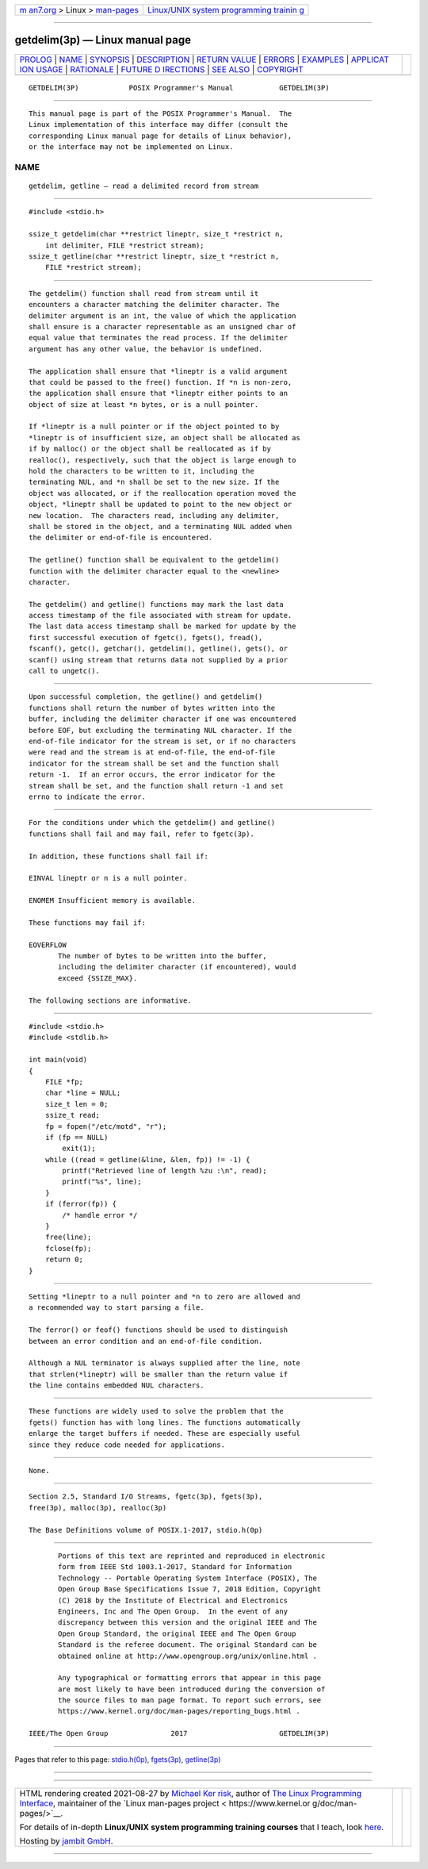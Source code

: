 .. container:: page-top

.. container:: nav-bar

   +----------------------------------+----------------------------------+
   | `m                               | `Linux/UNIX system programming   |
   | an7.org <../../../index.html>`__ | trainin                          |
   | > Linux >                        | g <http://man7.org/training/>`__ |
   | `man-pages <../index.html>`__    |                                  |
   +----------------------------------+----------------------------------+

--------------

getdelim(3p) — Linux manual page
================================

+-----------------------------------+-----------------------------------+
| `PROLOG <#PROLOG>`__ \|           |                                   |
| `NAME <#NAME>`__ \|               |                                   |
| `SYNOPSIS <#SYNOPSIS>`__ \|       |                                   |
| `DESCRIPTION <#DESCRIPTION>`__ \| |                                   |
| `RETURN VALUE <#RETURN_VALUE>`__  |                                   |
| \| `ERRORS <#ERRORS>`__ \|        |                                   |
| `EXAMPLES <#EXAMPLES>`__ \|       |                                   |
| `APPLICAT                         |                                   |
| ION USAGE <#APPLICATION_USAGE>`__ |                                   |
| \| `RATIONALE <#RATIONALE>`__ \|  |                                   |
| `FUTURE D                         |                                   |
| IRECTIONS <#FUTURE_DIRECTIONS>`__ |                                   |
| \| `SEE ALSO <#SEE_ALSO>`__ \|    |                                   |
| `COPYRIGHT <#COPYRIGHT>`__        |                                   |
+-----------------------------------+-----------------------------------+
| .. container:: man-search-box     |                                   |
+-----------------------------------+-----------------------------------+

::

   GETDELIM(3P)            POSIX Programmer's Manual           GETDELIM(3P)


-----------------------------------------------------

::

          This manual page is part of the POSIX Programmer's Manual.  The
          Linux implementation of this interface may differ (consult the
          corresponding Linux manual page for details of Linux behavior),
          or the interface may not be implemented on Linux.

NAME
-------------------------------------------------

::

          getdelim, getline — read a delimited record from stream


---------------------------------------------------------

::

          #include <stdio.h>

          ssize_t getdelim(char **restrict lineptr, size_t *restrict n,
              int delimiter, FILE *restrict stream);
          ssize_t getline(char **restrict lineptr, size_t *restrict n,
              FILE *restrict stream);


---------------------------------------------------------------

::

          The getdelim() function shall read from stream until it
          encounters a character matching the delimiter character. The
          delimiter argument is an int, the value of which the application
          shall ensure is a character representable as an unsigned char of
          equal value that terminates the read process. If the delimiter
          argument has any other value, the behavior is undefined.

          The application shall ensure that *lineptr is a valid argument
          that could be passed to the free() function. If *n is non-zero,
          the application shall ensure that *lineptr either points to an
          object of size at least *n bytes, or is a null pointer.

          If *lineptr is a null pointer or if the object pointed to by
          *lineptr is of insufficient size, an object shall be allocated as
          if by malloc() or the object shall be reallocated as if by
          realloc(), respectively, such that the object is large enough to
          hold the characters to be written to it, including the
          terminating NUL, and *n shall be set to the new size. If the
          object was allocated, or if the reallocation operation moved the
          object, *lineptr shall be updated to point to the new object or
          new location.  The characters read, including any delimiter,
          shall be stored in the object, and a terminating NUL added when
          the delimiter or end-of-file is encountered.

          The getline() function shall be equivalent to the getdelim()
          function with the delimiter character equal to the <newline>
          character.

          The getdelim() and getline() functions may mark the last data
          access timestamp of the file associated with stream for update.
          The last data access timestamp shall be marked for update by the
          first successful execution of fgetc(), fgets(), fread(),
          fscanf(), getc(), getchar(), getdelim(), getline(), gets(), or
          scanf() using stream that returns data not supplied by a prior
          call to ungetc().


-----------------------------------------------------------------

::

          Upon successful completion, the getline() and getdelim()
          functions shall return the number of bytes written into the
          buffer, including the delimiter character if one was encountered
          before EOF, but excluding the terminating NUL character. If the
          end-of-file indicator for the stream is set, or if no characters
          were read and the stream is at end-of-file, the end-of-file
          indicator for the stream shall be set and the function shall
          return -1.  If an error occurs, the error indicator for the
          stream shall be set, and the function shall return -1 and set
          errno to indicate the error.


-----------------------------------------------------

::

          For the conditions under which the getdelim() and getline()
          functions shall fail and may fail, refer to fgetc(3p).

          In addition, these functions shall fail if:

          EINVAL lineptr or n is a null pointer.

          ENOMEM Insufficient memory is available.

          These functions may fail if:

          EOVERFLOW
                 The number of bytes to be written into the buffer,
                 including the delimiter character (if encountered), would
                 exceed {SSIZE_MAX}.

          The following sections are informative.


---------------------------------------------------------

::

              #include <stdio.h>
              #include <stdlib.h>

              int main(void)
              {
                  FILE *fp;
                  char *line = NULL;
                  size_t len = 0;
                  ssize_t read;
                  fp = fopen("/etc/motd", "r");
                  if (fp == NULL)
                      exit(1);
                  while ((read = getline(&line, &len, fp)) != -1) {
                      printf("Retrieved line of length %zu :\n", read);
                      printf("%s", line);
                  }
                  if (ferror(fp)) {
                      /* handle error */
                  }
                  free(line);
                  fclose(fp);
                  return 0;
              }


---------------------------------------------------------------------------

::

          Setting *lineptr to a null pointer and *n to zero are allowed and
          a recommended way to start parsing a file.

          The ferror() or feof() functions should be used to distinguish
          between an error condition and an end-of-file condition.

          Although a NUL terminator is always supplied after the line, note
          that strlen(*lineptr) will be smaller than the return value if
          the line contains embedded NUL characters.


-----------------------------------------------------------

::

          These functions are widely used to solve the problem that the
          fgets() function has with long lines. The functions automatically
          enlarge the target buffers if needed. These are especially useful
          since they reduce code needed for applications.


---------------------------------------------------------------------------

::

          None.


---------------------------------------------------------

::

          Section 2.5, Standard I/O Streams, fgetc(3p), fgets(3p),
          free(3p), malloc(3p), realloc(3p)

          The Base Definitions volume of POSIX.1‐2017, stdio.h(0p)


-----------------------------------------------------------

::

          Portions of this text are reprinted and reproduced in electronic
          form from IEEE Std 1003.1-2017, Standard for Information
          Technology -- Portable Operating System Interface (POSIX), The
          Open Group Base Specifications Issue 7, 2018 Edition, Copyright
          (C) 2018 by the Institute of Electrical and Electronics
          Engineers, Inc and The Open Group.  In the event of any
          discrepancy between this version and the original IEEE and The
          Open Group Standard, the original IEEE and The Open Group
          Standard is the referee document. The original Standard can be
          obtained online at http://www.opengroup.org/unix/online.html .

          Any typographical or formatting errors that appear in this page
          are most likely to have been introduced during the conversion of
          the source files to man page format. To report such errors, see
          https://www.kernel.org/doc/man-pages/reporting_bugs.html .

   IEEE/The Open Group               2017                      GETDELIM(3P)

--------------

Pages that refer to this page:
`stdio.h(0p) <../man0/stdio.h.0p.html>`__, 
`fgets(3p) <../man3/fgets.3p.html>`__, 
`getline(3p) <../man3/getline.3p.html>`__

--------------

--------------

.. container:: footer

   +-----------------------+-----------------------+-----------------------+
   | HTML rendering        |                       | |Cover of TLPI|       |
   | created 2021-08-27 by |                       |                       |
   | `Michael              |                       |                       |
   | Ker                   |                       |                       |
   | risk <https://man7.or |                       |                       |
   | g/mtk/index.html>`__, |                       |                       |
   | author of `The Linux  |                       |                       |
   | Programming           |                       |                       |
   | Interface <https:     |                       |                       |
   | //man7.org/tlpi/>`__, |                       |                       |
   | maintainer of the     |                       |                       |
   | `Linux man-pages      |                       |                       |
   | project <             |                       |                       |
   | https://www.kernel.or |                       |                       |
   | g/doc/man-pages/>`__. |                       |                       |
   |                       |                       |                       |
   | For details of        |                       |                       |
   | in-depth **Linux/UNIX |                       |                       |
   | system programming    |                       |                       |
   | training courses**    |                       |                       |
   | that I teach, look    |                       |                       |
   | `here <https://ma     |                       |                       |
   | n7.org/training/>`__. |                       |                       |
   |                       |                       |                       |
   | Hosting by `jambit    |                       |                       |
   | GmbH                  |                       |                       |
   | <https://www.jambit.c |                       |                       |
   | om/index_en.html>`__. |                       |                       |
   +-----------------------+-----------------------+-----------------------+

--------------

.. container:: statcounter

   |Web Analytics Made Easy - StatCounter|

.. |Cover of TLPI| image:: https://man7.org/tlpi/cover/TLPI-front-cover-vsmall.png
   :target: https://man7.org/tlpi/
.. |Web Analytics Made Easy - StatCounter| image:: https://c.statcounter.com/7422636/0/9b6714ff/1/
   :class: statcounter
   :target: https://statcounter.com/
